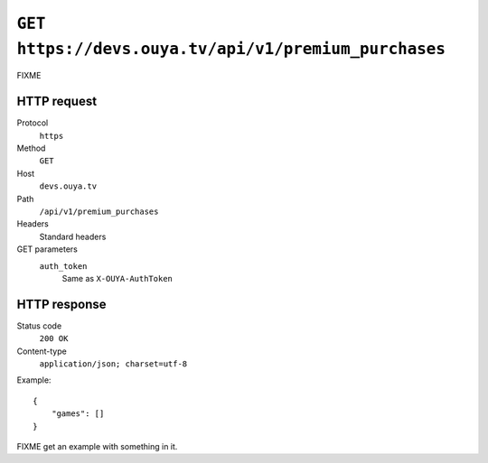 =====================================================
``GET https://devs.ouya.tv/api/v1/premium_purchases``
=====================================================

FIXME


HTTP request
============
Protocol
  ``https``
Method
  ``GET``
Host
  ``devs.ouya.tv``
Path
  ``/api/v1/premium_purchases``
Headers
  Standard headers
GET parameters
  ``auth_token``
    Same as ``X-OUYA-AuthToken``


HTTP response
=============
Status code
  ``200 OK``
Content-type
  ``application/json; charset=utf-8``

Example::

  {
      "games": []
  }

FIXME get an example with something in it.

